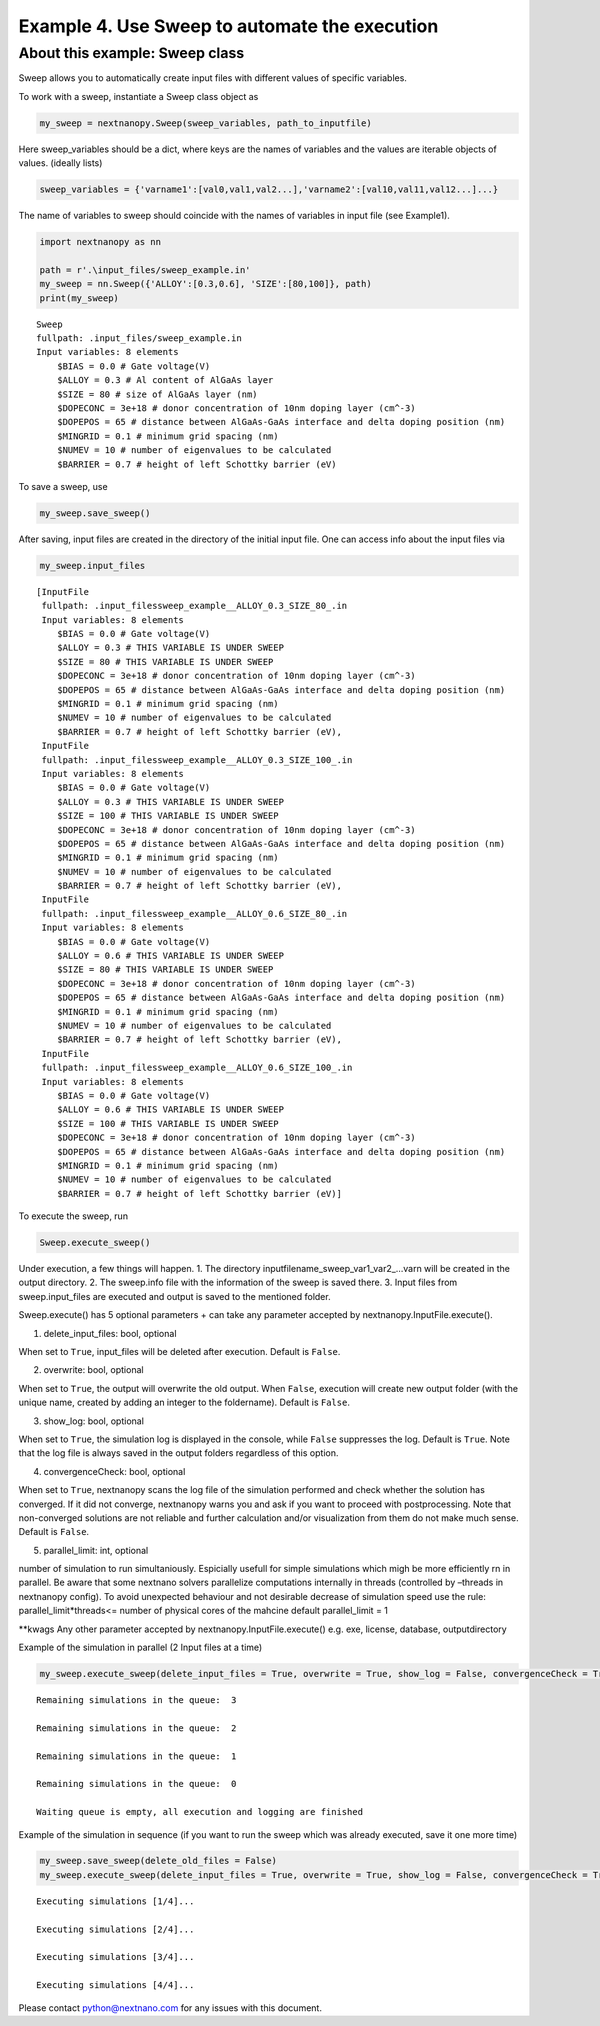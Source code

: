 Example 4. Use Sweep to automate the execution
==============================================

About this example: Sweep class
-------------------------------

Sweep allows you to automatically create input files with different
values of specific variables.

To work with a sweep, instantiate a Sweep class object as

.. code:: python

   my_sweep = nextnanopy.Sweep(sweep_variables, path_to_inputfile)

Here sweep_variables should be a dict, where keys are the names of
variables and the values are iterable objects of values. (ideally lists)

.. code:: python

   sweep_variables = {'varname1':[val0,val1,val2...],'varname2':[val10,val11,val12...]...}

The name of variables to sweep should coincide with the names of
variables in input file (see Example1).

.. code:: ipython3

    import nextnanopy as nn
    
    path = r'.\input_files/sweep_example.in'
    my_sweep = nn.Sweep({'ALLOY':[0.3,0.6], 'SIZE':[80,100]}, path)
    print(my_sweep)


.. parsed-literal::

    Sweep
    fullpath: .\input_files/sweep_example.in
    Input variables: 8 elements
    	$BIAS = 0.0 # Gate voltage(V)
    	$ALLOY = 0.3 # Al content of AlGaAs layer
    	$SIZE = 80 # size of AlGaAs layer (nm)
    	$DOPECONC = 3e+18 # donor concentration of 10nm doping layer (cm^-3)
    	$DOPEPOS = 65 # distance between AlGaAs-GaAs interface and delta doping position (nm)
    	$MINGRID = 0.1 # minimum grid spacing (nm)
    	$NUMEV = 10 # number of eigenvalues to be calculated
    	$BARRIER = 0.7 # height of left Schottky barrier (eV)
    

To save a sweep, use

.. code:: ipython3

    my_sweep.save_sweep()

After saving, input files are created in the directory of the initial
input file. One can access info about the input files via

.. code:: ipython3

    my_sweep.input_files




.. parsed-literal::

    [InputFile
     fullpath: .\input_files\sweep_example__ALLOY_0.3_SIZE_80_.in
     Input variables: 8 elements
     	$BIAS = 0.0 # Gate voltage(V)
     	$ALLOY = 0.3 # THIS VARIABLE IS UNDER SWEEP
     	$SIZE = 80 # THIS VARIABLE IS UNDER SWEEP
     	$DOPECONC = 3e+18 # donor concentration of 10nm doping layer (cm^-3)
     	$DOPEPOS = 65 # distance between AlGaAs-GaAs interface and delta doping position (nm)
     	$MINGRID = 0.1 # minimum grid spacing (nm)
     	$NUMEV = 10 # number of eigenvalues to be calculated
     	$BARRIER = 0.7 # height of left Schottky barrier (eV),
     InputFile
     fullpath: .\input_files\sweep_example__ALLOY_0.3_SIZE_100_.in
     Input variables: 8 elements
     	$BIAS = 0.0 # Gate voltage(V)
     	$ALLOY = 0.3 # THIS VARIABLE IS UNDER SWEEP
     	$SIZE = 100 # THIS VARIABLE IS UNDER SWEEP
     	$DOPECONC = 3e+18 # donor concentration of 10nm doping layer (cm^-3)
     	$DOPEPOS = 65 # distance between AlGaAs-GaAs interface and delta doping position (nm)
     	$MINGRID = 0.1 # minimum grid spacing (nm)
     	$NUMEV = 10 # number of eigenvalues to be calculated
     	$BARRIER = 0.7 # height of left Schottky barrier (eV),
     InputFile
     fullpath: .\input_files\sweep_example__ALLOY_0.6_SIZE_80_.in
     Input variables: 8 elements
     	$BIAS = 0.0 # Gate voltage(V)
     	$ALLOY = 0.6 # THIS VARIABLE IS UNDER SWEEP
     	$SIZE = 80 # THIS VARIABLE IS UNDER SWEEP
     	$DOPECONC = 3e+18 # donor concentration of 10nm doping layer (cm^-3)
     	$DOPEPOS = 65 # distance between AlGaAs-GaAs interface and delta doping position (nm)
     	$MINGRID = 0.1 # minimum grid spacing (nm)
     	$NUMEV = 10 # number of eigenvalues to be calculated
     	$BARRIER = 0.7 # height of left Schottky barrier (eV),
     InputFile
     fullpath: .\input_files\sweep_example__ALLOY_0.6_SIZE_100_.in
     Input variables: 8 elements
     	$BIAS = 0.0 # Gate voltage(V)
     	$ALLOY = 0.6 # THIS VARIABLE IS UNDER SWEEP
     	$SIZE = 100 # THIS VARIABLE IS UNDER SWEEP
     	$DOPECONC = 3e+18 # donor concentration of 10nm doping layer (cm^-3)
     	$DOPEPOS = 65 # distance between AlGaAs-GaAs interface and delta doping position (nm)
     	$MINGRID = 0.1 # minimum grid spacing (nm)
     	$NUMEV = 10 # number of eigenvalues to be calculated
     	$BARRIER = 0.7 # height of left Schottky barrier (eV)]



To execute the sweep, run

.. code:: python

   Sweep.execute_sweep()

Under execution, a few things will happen. 1. The directory
inputfilename_sweep_var1_var2_…varn will be created in the output
directory. 2. The sweep.info file with the information of the sweep is
saved there. 3. Input files from sweep.input_files are executed and
output is saved to the mentioned folder.

Sweep.execute() has 5 optional parameters + can take any parameter
accepted by nextnanopy.InputFile.execute().

1. delete_input_files: bool, optional

When set to ``True``, input_files will be deleted after execution.
Default is ``False``.

2. overwrite: bool, optional

When set to ``True``, the output will overwrite the old output. When
``False``, execution will create new output folder (with the unique
name, created by adding an integer to the foldername). Default is
``False``.

3. show_log: bool, optional

When set to ``True``, the simulation log is displayed in the console,
while ``False`` suppresses the log. Default is ``True``. Note that the
log file is always saved in the output folders regardless of this
option.

4. convergenceCheck: bool, optional

When set to ``True``, nextnanopy scans the log file of the simulation
performed and check whether the solution has converged. If it did not
converge, nextnanopy warns you and ask if you want to proceed with
postprocessing. Note that non-converged solutions are not reliable and
further calculation and/or visualization from them do not make much
sense. Default is ``False``.

5. parallel_limit: int, optional

number of simulation to run simultaniously. Espicially usefull for
simple simulations which migh be more efficiently rn in parallel. Be
aware that some nextnano solvers parallelize computations internally in
threads (controlled by –threads in nextnanopy config). To avoid
unexpected behaviour and not desirable decrease of simulation speed use
the rule: parallel_limit*threads<= number of physical cores of the
mahcine default parallel_limit = 1

\**kwags Any other parameter accepted by nextnanopy.InputFile.execute()
e.g. exe, license, database, outputdirectory

Example of the simulation in parallel (2 Input files at a time)

.. code:: ipython3

    my_sweep.execute_sweep(delete_input_files = True, overwrite = True, show_log = False, convergenceCheck = True, parallel_limit = 2)


.. parsed-literal::

    
    Remaining simulations in the queue:  3
    
    Remaining simulations in the queue:  2
    
    Remaining simulations in the queue:  1
    
    Remaining simulations in the queue:  0
    
    Waiting queue is empty, all execution and logging are finished
    

Example of the simulation in sequence (if you want to run the sweep
which was already executed, save it one more time)

.. code:: ipython3

    my_sweep.save_sweep(delete_old_files = False)
    my_sweep.execute_sweep(delete_input_files = True, overwrite = True, show_log = False, convergenceCheck = True, parallel_limit = 1)


.. parsed-literal::

    
    Executing simulations [1/4]...
    
    Executing simulations [2/4]...
    
    Executing simulations [3/4]...
    
    Executing simulations [4/4]...
    

Please contact python@nextnano.com for any issues with this document.

